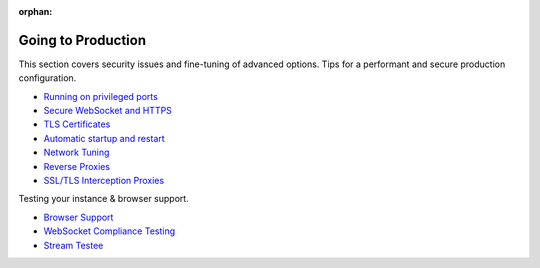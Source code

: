 :orphan:

Going to Production
===================

This section covers security issues and fine-tuning of advanced options.
Tips for a performant and secure production configuration.

-  `Running on privileged ports <Running%20on%20Privileged%20Ports>`__
-  `Secure WebSocket and HTTPS <Secure%20WebSocket%20and%20HTTPS>`__
-  `TLS Certificates <TLS%20Certificates>`__
-  `Automatic startup and
   restart <Automatic%20Startup%20and%20Restart>`__
-  `Network Tuning <Network%20Tuning>`__
-  `Reverse Proxies <Reverse%20Proxies>`__
-  `SSL/TLS Interception Proxies <SSL-TLS-Interception-Proxies>`__

Testing your instance & browser support.

-  `Browser Support <Browser%20Support>`__
-  `WebSocket Compliance Testing <WebSocket%20Compliance%20Testing>`__
-  `Stream Testee <Stream%20Testee>`__
